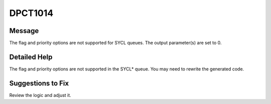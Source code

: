.. _DPCT1014:

DPCT1014
========

Message
-------

.. _msg-1014-start:

The flag and priority options are not supported for SYCL queues. The output
parameter(s) are set to 0.

.. _msg-1014-end:

Detailed Help
-------------

The flag and priority options are not supported in the SYCL\* queue. You may need
to rewrite the generated code.


Suggestions to Fix
------------------

Review the logic and adjust it.